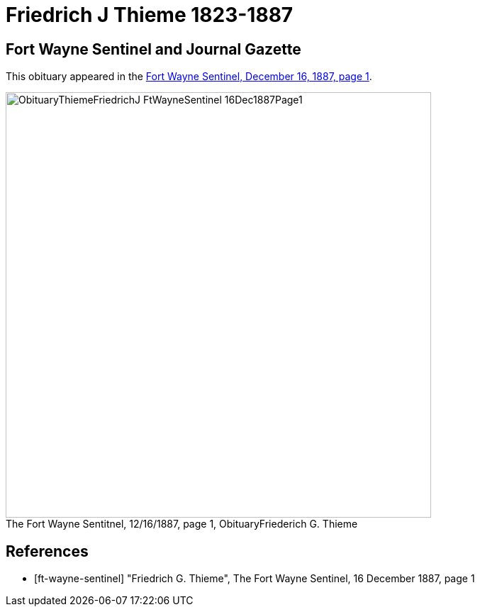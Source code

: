 = Friedrich J Thieme 1823-1887

== Fort Wayne Sentinel and Journal Gazette

This obituary appeared in the <<ft-wayne-sentinel, Fort Wayne Sentinel, December 16, 1887, page 1>>.

image::ObituaryThiemeFriedrichJ-FtWayneSentinel-16Dec1887Page1.jpg[id="sentinel-obit",align="center",width=600,caption="The Fort Wayne Sentitnel, 12/16/1887, page 1, Obituary",title="Friederich G. Thieme",xref=image$ObituaryThiemeFriedrichJ-FtWayneSentinel-16Dec1887Page1.jpg]


[bibliography]
== References

// newspapers.com image?
* [[[ft-wayne-sentinel]]] "Friedrich G. Thieme", The Fort Wayne Sentinel, 16 December 1887, page 1

